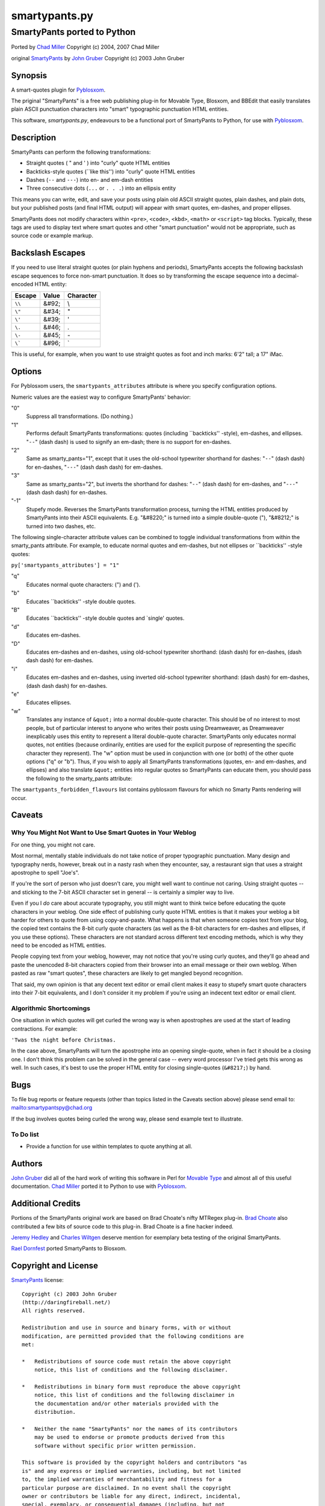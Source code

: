 ==============
smartypants.py
==============

----------------------------
SmartyPants ported to Python
----------------------------

Ported by `Chad Miller`_
Copyright (c) 2004, 2007 Chad Miller

original `SmartyPants`_ by `John Gruber`_
Copyright (c) 2003 John Gruber


Synopsis
========

A smart-quotes plugin for Pyblosxom_.

The priginal "SmartyPants" is a free web publishing plug-in for Movable Type,
Blosxom, and BBEdit that easily translates plain ASCII punctuation characters
into "smart" typographic punctuation HTML entities.

This software, *smartypants.py*, endeavours to be a functional port of
SmartyPants to Python, for use with Pyblosxom_.


Description
===========

SmartyPants can perform the following transformations:

- Straight quotes ( " and ' ) into "curly" quote HTML entities
- Backticks-style quotes (\`\`like this'') into "curly" quote HTML entities
- Dashes (``--`` and ``---``) into en- and em-dash entities
- Three consecutive dots (``...`` or ``. . .``) into an ellipsis entity

This means you can write, edit, and save your posts using plain old
ASCII straight quotes, plain dashes, and plain dots, but your published
posts (and final HTML output) will appear with smart quotes, em-dashes,
and proper ellipses.

SmartyPants does not modify characters within ``<pre>``, ``<code>``, ``<kbd>``,
``<math>`` or ``<script>`` tag blocks. Typically, these tags are used to
display text where smart quotes and other "smart punctuation" would not be
appropriate, such as source code or example markup.


Backslash Escapes
=================

If you need to use literal straight quotes (or plain hyphens and
periods), SmartyPants accepts the following backslash escape sequences
to force non-smart punctuation. It does so by transforming the escape
sequence into a decimal-encoded HTML entity:

+--------+-------+-----------+
| Escape | Value | Character |
+========+=======+===========+
| ``\\`` | &#92; | \\        |
+--------+-------+-----------+
| ``\"`` | &#34; | "         |
+--------+-------+-----------+
| ``\'`` | &#39; | '         |
+--------+-------+-----------+
| ``\.`` | &#46; | .         |
+--------+-------+-----------+
| ``\-`` | &#45; | \-        |
+--------+-------+-----------+
| ``\``` | &#96; | \`        |
+--------+-------+-----------+

This is useful, for example, when you want to use straight quotes as
foot and inch marks: 6'2" tall; a 17" iMac.

Options
=======

For Pyblosxom users, the ``smartypants_attributes`` attribute is where you
specify configuration options.

Numeric values are the easiest way to configure SmartyPants' behavior:

"0"
    Suppress all transformations. (Do nothing.)
"1"
    Performs default SmartyPants transformations: quotes (including
    \`\`backticks'' -style), em-dashes, and ellipses. "``--``" (dash dash)
    is used to signify an em-dash; there is no support for en-dashes.

"2"
    Same as smarty_pants="1", except that it uses the old-school typewriter
    shorthand for dashes:  "``--``" (dash dash) for en-dashes, "``---``"
    (dash dash dash)
    for em-dashes.

"3"
    Same as smarty_pants="2", but inverts the shorthand for dashes:
    "``--``" (dash dash) for em-dashes, and "``---``" (dash dash dash) for
    en-dashes.

"-1"
    Stupefy mode. Reverses the SmartyPants transformation process, turning
    the HTML entities produced by SmartyPants into their ASCII equivalents.
    E.g.  "&#8220;" is turned into a simple double-quote ("), "&#8212;" is
    turned into two dashes, etc.


The following single-character attribute values can be combined to toggle
individual transformations from within the smarty_pants attribute. For
example, to educate normal quotes and em-dashes, but not ellipses or
\`\`backticks'' -style quotes:

``py['smartypants_attributes'] = "1"``

"q"
    Educates normal quote characters: (") and (').

"b"
    Educates \`\`backticks'' -style double quotes.

"B"
    Educates \`\`backticks'' -style double quotes and \`single' quotes.

"d"
    Educates em-dashes.

"D"
    Educates em-dashes and en-dashes, using old-school typewriter shorthand:
    (dash dash) for en-dashes, (dash dash dash) for em-dashes.

"i"
    Educates em-dashes and en-dashes, using inverted old-school typewriter
    shorthand: (dash dash) for em-dashes, (dash dash dash) for en-dashes.

"e"
    Educates ellipses.

"w"
    Translates any instance of ``&quot;`` into a normal double-quote character.
    This should be of no interest to most people, but of particular interest
    to anyone who writes their posts using Dreamweaver, as Dreamweaver
    inexplicably uses this entity to represent a literal double-quote
    character. SmartyPants only educates normal quotes, not entities (because
    ordinarily, entities are used for the explicit purpose of representing the
    specific character they represent). The "w" option must be used in
    conjunction with one (or both) of the other quote options ("q" or "b").
    Thus, if you wish to apply all SmartyPants transformations (quotes, en-
    and em-dashes, and ellipses) and also translate ``&quot;`` entities into
    regular quotes so SmartyPants can educate them, you should pass the
    following to the smarty_pants attribute:

The ``smartypants_forbidden_flavours`` list contains pyblosxom flavours for
which no Smarty Pants rendering will occur.


Caveats
=======

Why You Might Not Want to Use Smart Quotes in Your Weblog
---------------------------------------------------------

For one thing, you might not care.

Most normal, mentally stable individuals do not take notice of proper
typographic punctuation. Many design and typography nerds, however, break
out in a nasty rash when they encounter, say, a restaurant sign that uses
a straight apostrophe to spell "Joe's".

If you're the sort of person who just doesn't care, you might well want to
continue not caring. Using straight quotes -- and sticking to the 7-bit
ASCII character set in general -- is certainly a simpler way to live.

Even if you I *do* care about accurate typography, you still might want to
think twice before educating the quote characters in your weblog. One side
effect of publishing curly quote HTML entities is that it makes your
weblog a bit harder for others to quote from using copy-and-paste. What
happens is that when someone copies text from your blog, the copied text
contains the 8-bit curly quote characters (as well as the 8-bit characters
for em-dashes and ellipses, if you use these options). These characters
are not standard across different text encoding methods, which is why they
need to be encoded as HTML entities.

People copying text from your weblog, however, may not notice that you're
using curly quotes, and they'll go ahead and paste the unencoded 8-bit
characters copied from their browser into an email message or their own
weblog. When pasted as raw "smart quotes", these characters are likely to
get mangled beyond recognition.

That said, my own opinion is that any decent text editor or email client
makes it easy to stupefy smart quote characters into their 7-bit
equivalents, and I don't consider it my problem if you're using an
indecent text editor or email client.


Algorithmic Shortcomings
------------------------

One situation in which quotes will get curled the wrong way is when
apostrophes are used at the start of leading contractions. For example:

``'Twas the night before Christmas.``

In the case above, SmartyPants will turn the apostrophe into an opening
single-quote, when in fact it should be a closing one. I don't think
this problem can be solved in the general case -- every word processor
I've tried gets this wrong as well. In such cases, it's best to use the
proper HTML entity for closing single-quotes (``&#8217;``) by hand.


Bugs
====

To file bug reports or feature requests (other than topics listed in the
Caveats section above) please send email to: mailto:smartypantspy@chad.org

If the bug involves quotes being curled the wrong way, please send example
text to illustrate.

To Do list
----------

- Provide a function for use within templates to quote anything at all.


Authors
=======

`John Gruber`_ did all of the hard work of writing this software in Perl for
`Movable Type`_ and almost all of this useful documentation.  `Chad Miller`_
ported it to Python to use with Pyblosxom_.


Additional Credits
==================

Portions of the SmartyPants original work are based on Brad Choate's nifty
MTRegex plug-in.  `Brad Choate`_ also contributed a few bits of source code to
this plug-in.  Brad Choate is a fine hacker indeed.

`Jeremy Hedley`_ and `Charles Wiltgen`_ deserve mention for exemplary beta
testing of the original SmartyPants.

`Rael Dornfest`_ ported SmartyPants to Blosxom.

.. _Brad Choate: http://bradchoate.com/
.. _Jeremy Hedley: http://antipixel.com/
.. _Charles Wiltgen: http://playbacktime.com/
.. _Rael Dornfest: http://raelity.org/


Copyright and License
=====================

SmartyPants_ license::

    Copyright (c) 2003 John Gruber
    (http://daringfireball.net/)
    All rights reserved.

    Redistribution and use in source and binary forms, with or without
    modification, are permitted provided that the following conditions are
    met:

    *   Redistributions of source code must retain the above copyright
        notice, this list of conditions and the following disclaimer.

    *   Redistributions in binary form must reproduce the above copyright
        notice, this list of conditions and the following disclaimer in
        the documentation and/or other materials provided with the
        distribution.

    *   Neither the name "SmartyPants" nor the names of its contributors
        may be used to endorse or promote products derived from this
        software without specific prior written permission.

    This software is provided by the copyright holders and contributors "as
    is" and any express or implied warranties, including, but not limited
    to, the implied warranties of merchantability and fitness for a
    particular purpose are disclaimed. In no event shall the copyright
    owner or contributors be liable for any direct, indirect, incidental,
    special, exemplary, or consequential damages (including, but not
    limited to, procurement of substitute goods or services; loss of use,
    data, or profits; or business interruption) however caused and on any
    theory of liability, whether in contract, strict liability, or tort
    (including negligence or otherwise) arising in any way out of the use
    of this software, even if advised of the possibility of such damage.


smartypants.py license::

    smartypants.py is a derivative work of SmartyPants.

    Redistribution and use in source and binary forms, with or without
    modification, are permitted provided that the following conditions are
    met:

    *   Redistributions of source code must retain the above copyright
        notice, this list of conditions and the following disclaimer.

    *   Redistributions in binary form must reproduce the above copyright
        notice, this list of conditions and the following disclaimer in
        the documentation and/or other materials provided with the
        distribution.

    This software is provided by the copyright holders and contributors "as
    is" and any express or implied warranties, including, but not limited
    to, the implied warranties of merchantability and fitness for a
    particular purpose are disclaimed. In no event shall the copyright
    owner or contributors be liable for any direct, indirect, incidental,
    special, exemplary, or consequential damages (including, but not
    limited to, procurement of substitute goods or services; loss of use,
    data, or profits; or business interruption) however caused and on any
    theory of liability, whether in contract, strict liability, or tort
    (including negligence or otherwise) arising in any way out of the use
    of this software, even if advised of the possibility of such damage.



.. _John Gruber: http://daringfireball.net/
.. _Chad Miller: http://web.chad.org/

.. _Pyblosxom: http://roughingit.subtlehints.net/pyblosxom
.. _SmartyPants: http://daringfireball.net/projects/smartypants/
.. _Movable Type: http://www.movabletype.org/
